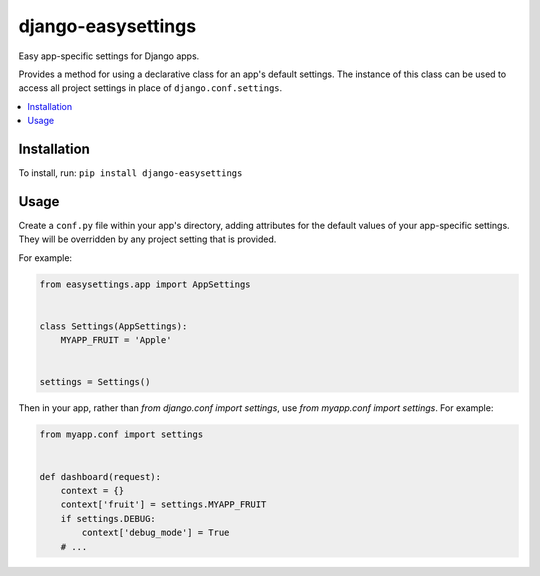 ===================
django-easysettings
===================

.. image:: https://badge.fury.io/py/django-easysettings.svg
    :alt: PyPI version
    :target: https://badge.fury.io/py/django-easysettings

.. image:: https://travis-ci.org/SmileyChris/django-easysettings.svg?branch=master
    :alt: Build status
    :target: http://travis-ci.org/SmileyChris/django-easysettings

.. image:: https://codecov.io/gh/SmileyChris/django-easysettings/branch/master/graph/badge.svg
    :alt: Coverage status
    :target: https://codecov.io/gh/SmileyChris/django-easysettings


Easy app-specific settings for Django apps.

Provides a method for using a declarative class for an app's default settings.
The instance of this class can be used to access all project settings in place
of ``django.conf.settings``.

.. contents::
    :local:
    :backlinks: none


Installation
============

To install, run: ``pip install django-easysettings``


Usage
=====

Create a ``conf.py`` file within your app's directory, adding attributes for
the default values of your app-specific settings. They will be overridden by
any project setting that is provided.

For example:

.. code:: python

    from easysettings.app import AppSettings


    class Settings(AppSettings):
        MYAPP_FRUIT = 'Apple'


    settings = Settings()


Then in your app, rather than `from django.conf import settings`, use
`from myapp.conf import settings`. For example:

.. code:: python

    from myapp.conf import settings


    def dashboard(request):
        context = {}
        context['fruit'] = settings.MYAPP_FRUIT
        if settings.DEBUG:
            context['debug_mode'] = True
        # ...

